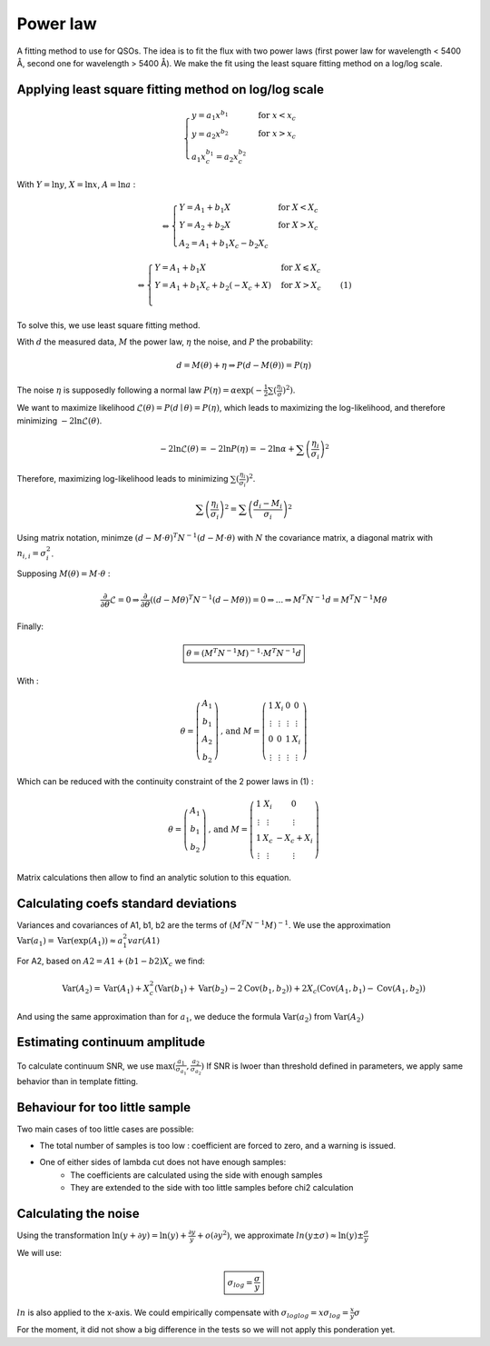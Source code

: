 Power law
=========

.. role:: raw-latex(raw)
     :format: latex html


A fitting method to use for QSOs.
The idea is to fit the flux with two power laws (first power law for wavelength < 5400 Å, second one for wavelength > 5400 Å).
We make the fit using the least square fitting method on a log/log scale.


Applying least square fitting method on log/log scale
-----------------------------------------------------

.. math::
     \begin{cases}
          y = a_1 x^{b_1} & \text{for } x < x_c \\
          y = a_2 x^{b_2} & \text{for } x > x_c \\
          a_1 x_c^{b_1} = a_2 x_c^{b_2}
     \end{cases}

With :math:`Y = \ln{y}`,  :math:`X = \ln{x}`, :math:`A = \ln{a}` :

.. math::
     \Leftrightarrow
     \begin{cases}
     Y = A_1 +  b_1 X & \text{for } X < X_c \\
     Y = A_2 + b_2 X & \text{for } X > X_c \\
     A_2 = A_1 + b_1 X_c - b_2 X_c
     \end{cases}

.. math::
     \Leftrightarrow
     \begin{cases}
          Y = A_1 +  b_1  X & \text{for } X \leqslant X_c \\
          Y = A_1 + b_1 X_c + b_2 (- X_c + X) & \text{for } X > X_c \\
     \end{cases}
     \quad (1)

     

To solve this, we use least square fitting method.

With :math:`d` the measured data,  :math:`M` the power law, :math:`\eta` the noise, and :math:`P` the probability:

.. math::
     d = M(\theta) + \eta \Rightarrow P(d - M(\theta)) = P(\eta)

The noise :math:`\eta` is supposedly following a normal law :math:`P(\eta) = \alpha \exp(-\frac{1}{2} \sum (\frac{\eta_i}{\sigma})^2)`.

We want to maximize likelihood :math:`\mathcal{L}(\theta) = P(d \mid \theta) = P(\eta)`, which leads to maximizing the log-likelihood, and therefore minimizing :math:`-2 \ln{\mathcal{L}(\theta)}`.

.. math::
     -2 \ln{\mathcal{L}(\theta)} = -2 \ln{P(\eta)} = -2 \ln{\alpha} + \sum \left( \frac{\eta_i}{\sigma_i} \right)^2

Therefore, maximizing log-likelihood leads to minimizing :math:`\sum (\frac{\eta_i}{\sigma_i})^2`.

.. math::
     \sum \left( \frac{\eta_i}{\sigma_i} \right)^2 = \sum \left( \frac{d_i - M_i}{\sigma_i} \right)^2


Using matrix notation, minimze :math:`(d-M \cdot \theta)^T N^{-1} (d - M \cdot \theta)` with :math:`N` the covariance matrix,  a diagonal matrix with :math:`n_{i,i}=\sigma_i^2`.

Supposing :math:`M(\theta) =  M \cdot \theta` :

.. math::
     \frac{\partial}{\partial{\theta}} \mathcal{L} = 0 \Rightarrow \frac{\partial}{\partial{\theta}} ((d-M \theta)^T N^{-1} (d - M \theta)) = 0 \Rightarrow ... \Rightarrow M^T N^{-1} d = M^T N^{-1} M \theta

Finally:

.. math::
     \boxed{
          \theta =  (M^T N^{-1} M)^{-1} \cdot M^T N^{-1} d
     }


With :

.. math::
     \theta = \left( \begin{array}{c} A_1 \\ b_1 \\ A_2 \\ b_2 \end{array} \right)
     \text{, and }
     M = \left( \begin{array}{cccc} 1 & X_i & 0 & 0 \\ \vdots & \vdots & \vdots & \vdots \\ 0 & 0 & 1 & X_i \\ \vdots & \vdots & \vdots & \vdots \end{array} \right)

Which can be reduced with the continuity constraint of the 2 power laws in (1) :

.. math::
     \theta = \left( \begin{array}{c} A_1 \\ b_1 \\ b_2 \end{array} \right)
     \text{, and }
     M = \left( \begin{array}{ccc} 1 & X_i & 0 \\ \vdots & \vdots & \vdots \\ 1 & X_c & -X_c + X_i \\ \vdots & \vdots & \vdots \end{array} \right)


Matrix calculations then allow to find an analytic solution to this equation.


Calculating coefs standard deviations
-------------------------------------

Variances and covariances of A1, b1, b2 are the terms of :math:`(M^T N^{-1} M)^{-1}`.
We use the approximation :math:`\text{Var}(a_1) = \text{Var}(\exp(A_1)) \approx a_1^2 var(A1)` 

For A2, based on :math:`A2 = A1 + (b1-b2) X_c` we find:

.. math::
     \text{Var}(A_2) = \text{Var}(A_1) + X_c^2 \left( \text{Var}(b_1) + \text{Var}(b_2) - 2 \text{Cov}(b_1,b_2) \right) + 2 X_c \left(\text{Cov}(A_1, b_1) - \text{Cov}(A_1, b_2)\right)

And using the same approximation than for :math:`a_1`, we deduce the formula :math:`\text{Var}(a_2)` from :math:`\text{Var}(A_2)`

Estimating continuum amplitude
------------------------------

To calculate continuum SNR, we use :math:`\text{max}(\frac{a_1}{\sigma_{a_1}}, \frac{a_2}{\sigma_{a_2}})`
If SNR is lwoer than threshold defined in parameters, we apply same behavior than in template fitting.


Behaviour for too little sample
-------------------------------

Two main cases of too little cases are possible:

* The total number of samples is too low : coefficient are forced to zero, and a warning is issued.
* One of either sides of lambda cut does not have enough samples:
    - The coefficients are calculated using the side with enough samples
    - They are extended to the side with too little samples before chi2 calculation


Calculating the noise
---------------------

Using the transformation :math:`\ln(y+ \partial y) = \ln(y) + \frac{\partial y}{y} + o(\partial y^2)`,
we approximate :math:`ln(y \pm \sigma) \approx \ln(y) \pm \frac{\sigma}{y}`

We will use:

.. math::
     \boxed{
          \sigma_{log} = \frac{\sigma}{y}
     }

:math:`ln` is also applied to the x-axis. We could empirically compensate with :math:`\sigma_{loglog} = x \sigma_{log} = \frac{x}{y} \sigma`

For the moment, it did not show a big difference in the tests so we will not apply this ponderation yet.






